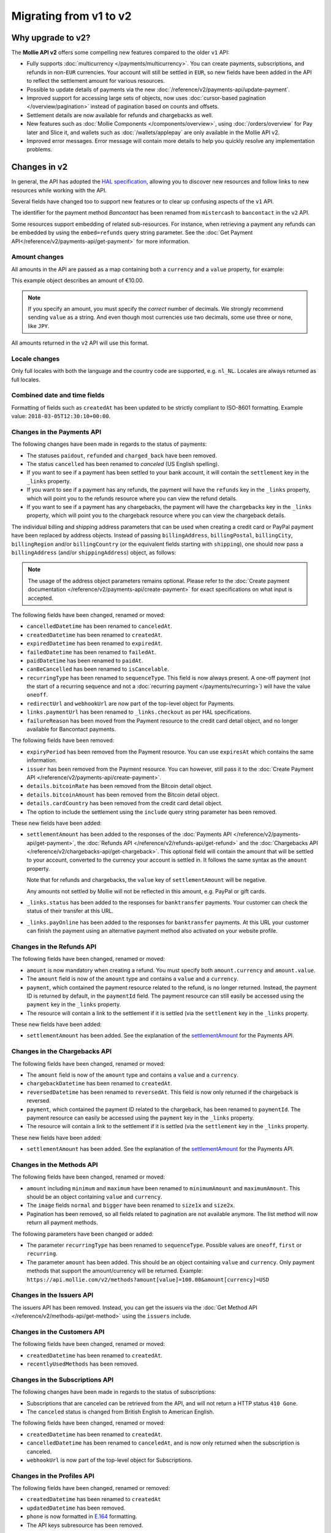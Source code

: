 Migrating from v1 to v2
=======================

Why upgrade to v2?
------------------
The **Mollie API v2** offers some compelling new features compared to the older ``v1`` API:

* Fully supports :doc:`multicurrency </payments/multicurrency>`. You can create payments, subscriptions, and refunds in
  non-``EUR`` currencies. Your account will still be settled in ``EUR``, so new fields have been added in the API to
  reflect the settlement amount for various resources.
* Possible to update details of payments via the new :doc:`/reference/v2/payments-api/update-payment`.
* Improved support for accessing large sets of objects, now uses :doc:`cursor-based pagination </overview/pagination>`
  instead of pagination based on counts and offsets.
* Settlement details are now available for refunds and chargebacks as well.
* New features such as :doc:`Mollie Components </components/overview>`, using :doc:`/orders/overview` for Pay later and
  Slice it, and wallets such as :doc:`/wallets/applepay` are only available in the Mollie API v2.
* Improved error messages. Error message will contain more details to help you quickly resolve any implementation
  problems.

Changes in v2
-------------
In general, the API has adopted the `HAL specification <https://en.wikipedia.org/wiki/Hypertext_Application_Language>`_,
allowing you to discover new resources and follow links to new resources while working with the API.

Several fields have changed too to support new features or to clear up confusing aspects of the ``v1`` API.

The identifier for the payment method *Bancontact* has been renamed from ``mistercash`` to ``bancontact`` in the ``v2``
API.

Some resources support embedding of related sub-resources. For instance, when retrieving a payment any refunds can be
embedded by using the ``embed=refunds`` query string parameter. See the
:doc:`Get Payment API</reference/v2/payments-api/get-payment>` for more information.

Amount changes
^^^^^^^^^^^^^^
All amounts in the API are passed as a map containing both a ``currency`` and a ``value`` property, for example:

.. code-block:: json
   :linenos:

   {
       "amount": {
           "currency": "EUR",
           "value": "10.00"
       }
   }

This example object describes an amount of €10.00.

.. note:: If you specify an amount, you must specify the *correct* number of decimals. We strongly recommend sending
          ``value`` as a string. And even though most currencies use two decimals, some use three or none, like
          ``JPY``.

All amounts returned in the ``v2`` API will use this format.

Locale changes
^^^^^^^^^^^^^^
Only full locales with both the language and the country code are supported, e.g. ``nl_NL``. Locales are always returned
as full locales.

Combined date and time fields
^^^^^^^^^^^^^^^^^^^^^^^^^^^^^
Formatting of fields such as ``createdAt`` has been updated to be strictly compliant to ISO-8601 formatting. Example
value: ``2018-03-05T12:30:10+00:00``.

Changes in the Payments API
^^^^^^^^^^^^^^^^^^^^^^^^^^^
The following changes have been made in regards to the status of payments:

* The statuses ``paidout``, ``refunded`` and ``charged_back`` have been removed.
* The status ``cancelled`` has been renamed to `canceled` (US English spelling).
* If you want to see if a payment has been settled to your bank account, it will contain the ``settlement`` key in the
  ``_links`` property.
* If you want to see if a payment has any refunds, the payment will have the ``refunds`` key in the ``_links`` property,
  which will point you to the refunds resource where you can view the refund details.
* If you want to see if a payment has any chargebacks, the payment will have the ``chargebacks`` key in the ``_links``
  property, which will point you to the chargeback resource where you can view the chargeback details.

The individual billing and shipping address parameters that can be used when creating a credit card or PayPal payment
have been replaced by address objects. Instead of passing ``billingAddress``, ``billingPostal``, ``billingCity``,
``billingRegion`` and/or ``billingCountry`` (or the equivalent fields starting with ``shipping``), one should now pass a
``billingAddress`` (and/or ``shippingAddress``) object, as follows:

.. code-block:: json
   :linenos:

   {
       "amount": {"currency": "USD", "value": "100.00"},
       "description": "Order #12345",
       "billingAddress": {
           "streetAndNumber": "Dorpstraat 1",
           "postalCode": "1122 AA",
           "city": "Amsterdam",
           "region": "Noord-Holland",
           "country": "NL",
       }
   }

.. note:: The usage of the address object parameters remains optional. Please refer to the
          :doc:`Create payment documentation </reference/v2/payments-api/create-payment>` for exact specifications on
          what input is accepted.

The following fields have been changed, renamed or moved:

* ``cancelledDatetime`` has been renamed to ``canceledAt``.
* ``createdDatetime`` has been renamed to ``createdAt``.
* ``expiredDatetime`` has been renamed to ``expiredAt``.
* ``failedDatetime`` has been renamed to ``failedAt``.
* ``paidDatetime`` has been renamed to ``paidAt``.
* ``canBeCancelled`` has been renamed to ``isCancelable``.
* ``recurringType`` has been renamed to ``sequenceType``. This field is now always present. A one-off payment (not the
  start of a recurring sequence and not a :doc:`recurring payment </payments/recurring>`) will have the value
  ``oneoff``.
* ``redirectUrl`` and ``webhookUrl`` are now part of the top-level object for Payments.
* ``links.paymentUrl`` has been renamed to ``_links.checkout`` as per HAL specifications.
* ``failureReason`` has been moved from the Payment resource to the credit card detail object, and no longer available
  for Bancontact payments.

The following fields have been removed:

* ``expiryPeriod`` has been removed from the Payment resource. You can use ``expiresAt`` which contains the same
  information.
* ``issuer`` has been removed from the Payment resource. You can however, still pass it to the
  :doc:`Create Payment API </reference/v2/payments-api/create-payment>`.
* ``details.bitcoinRate`` has been removed from the Bitcoin detail object.
* ``details.bitcoinAmount`` has been removed from the Bitcoin detail object.
* ``details.cardCountry`` has been removed from the credit card detail object.
* The option to include the settlement using the ``include`` query string parameter has been removed.

These new fields have been added:

.. _settlementAmount:

* ``settlementAmount`` has been added to the responses of the
  :doc:`Payments API </reference/v2/payments-api/get-payment>`, the
  :doc:`Refunds API </reference/v2/refunds-api/get-refund>` and the
  :doc:`Chargebacks API </reference/v2/chargebacks-api/get-chargeback>`.
  This optional field will contain the amount that will be settled to your account, converted to the currency your
  account is settled in. It follows the same syntax as the ``amount`` property.

  Note that for refunds and chargebacks, the ``value`` key of ``settlementAmount`` will be negative.

  Any amounts not settled by Mollie will not be reflected in this amount, e.g. PayPal or gift cards.

* ``_links.status`` has been added to the responses for ``banktransfer`` payments. Your customer can check the status of
  their transfer at this URL.

* ``_links.payOnline`` has been added to the responses for ``banktransfer`` payments. At this URL your customer can
  finish the payment using an alternative payment method also activated on your website profile.

Changes in the Refunds API
^^^^^^^^^^^^^^^^^^^^^^^^^^
The following fields have been changed, renamed or moved:

* ``amount`` is now mandatory when creating a refund. You must specify both ``amount.currency`` and ``amount.value``.
* The ``amount`` field is now of the ``amount`` type and contains a ``value`` and a ``currency``.
* ``payment``, which contained the payment resource related to the refund, is no longer returned. Instead, the payment
  ID is returned by default, in the ``paymentId`` field. The payment resource can still easily be accessed using the
  ``payment`` key in the ``_links`` property.
* The resource will contain a link to the settlement if it is settled (via the ``settlement`` key in the ``_links``
  property.

These new fields have been added:

* ``settlementAmount`` has been added. See the explanation of the settlementAmount_ for the Payments API.

Changes in the Chargebacks API
^^^^^^^^^^^^^^^^^^^^^^^^^^^^^^
The following fields have been changed, renamed or moved:

* The ``amount`` field is now of the ``amount`` type and contains a ``value`` and a ``currency``.
* ``chargebackDatetime`` has been renamed to ``createdAt``.
* ``reversedDatetime`` has been renamed to ``reversedAt``. This field is now only returned if the chargeback is
  reversed.
* ``payment``, which contained the payment ID related to the chargeback, has been renamed to ``paymentId``. The payment
  resource can easily be accessed using the ``payment`` key in the ``_links`` property.
* The resource will contain a link to the settlement if it is settled (via the ``settlement`` key in the ``_links``
  property.

These new fields have been added:

* ``settlementAmount`` has been added. See the explanation of the settlementAmount_ for the Payments API.

Changes in the Methods API
^^^^^^^^^^^^^^^^^^^^^^^^^^
The following fields have been changed, renamed or moved:

* ``amount`` including ``minimum`` and ``maximum`` have been renamed to ``minimumAmount`` and ``maximumAmount``. This
  should be an object containing ``value`` and ``currency``.
* The ``image`` fields ``normal`` and ``bigger`` have been renamed to ``size1x`` and ``size2x``.
* Pagination has been removed, so all fields related to pagination are not available anymore. The list method will now
  return all payment methods.

The following parameters have been changed or added:

* The parameter ``recurringType`` has been renamed to ``sequenceType``. Possible values are ``oneoff``, ``first`` or
  ``recurring``.
* The parameter ``amount`` has been added. This should be an object containing ``value`` and ``currency``. Only payment
  methods that support the amount/currency will be returned.
  Example: ``https://api.mollie.com/v2/methods?amount[value]=100.00&amount[currency]=USD``

Changes in the Issuers API
^^^^^^^^^^^^^^^^^^^^^^^^^^
The issuers API has been removed. Instead, you can get the issuers via the
:doc:`Get Method API </reference/v2/methods-api/get-method>` using the ``issuers`` include.

Changes in the Customers API
^^^^^^^^^^^^^^^^^^^^^^^^^^^^
The following fields have been changed, renamed or moved:

* ``createdDatetime`` has been renamed to ``createdAt``.
* ``recentlyUsedMethods`` has been removed.

Changes in the Subscriptions API
^^^^^^^^^^^^^^^^^^^^^^^^^^^^^^^^
The following changes have been made in regards to the status of subscriptions:

* Subscriptions that are canceled can be retrieved from the API, and will not return a HTTP status ``410 Gone``.
* The ``canceled`` status is changed from British English to American English.

The following fields have been changed, renamed or moved:

* ``createdDatetime`` has been renamed to ``createdAt``.
* ``cancelledDatetime`` has been renamed to ``canceledAt``, and is now only returned when the subscription is canceled.
* ``webhookUrl`` is now part of the top-level object for Subscriptions.

Changes in the Profiles API
^^^^^^^^^^^^^^^^^^^^^^^^^^^

The following fields have been changed, renamed or removed:

* ``createdDatetime`` has been renamed to ``createdAt``
* ``updatedDatetime`` has been removed.
* ``phone`` is now formatted in `E.164 <https://en.wikipedia.org/wiki/E.164>`_ formatting.
* The API keys subresource has been removed.

New APIs have been added, such as het :doc:`/reference/v2/profiles-api/get-profile-me`.

Changes in the Settlements API
^^^^^^^^^^^^^^^^^^^^^^^^^^^^^^
The following fields have been changed, renamed or moved:

* ``createdDatetime`` has been renamed to ``createdAt``.
* ``settledDatetime`` has been renamed to ``settledAt``.
* The fields ``paymentIds``, ``refundIds`` and ``chargebackIds`` has been removed.
* All amounts have been changed to the amount type. Note that the ``costs.amount*`` fields can have more decimals than
  you would expect. The same goes for ``rate.fixed``, which can contain fractional cents.
* ``amount.net``, ``amount.vat`` and ``amount.gross`` have been moved one level up as ``amountNet``, ``amountVat`` and
  ``amountGross``.
* If the settlement has been invoiced, it will contain the ``invoice`` key in the ``_links`` property.
* The ``reference`` parameter in the :doc:`List Settlements API </reference/v2/settlements-api/list-settlements>` has
  been removed.

Changes in the Mandates API
^^^^^^^^^^^^^^^^^^^^^^^^^^^^^^^^
The following fields have been changed, renamed or moved:

* ``createdDatetime`` has been renamed to ``createdAt``.

Changes in the Organizations API
^^^^^^^^^^^^^^^^^^^^^^^^^^^^^^^^

* The fields ``country``, ``registrationDate`` and ``registrationType`` have been removed.
* The field ``address`` is now an :ref:`address-object`.

Changes in the Permissions API
^^^^^^^^^^^^^^^^^^^^^^^^^^^^^^^^

* The field ``warning`` has been removed.

Changes in the Invoice API
^^^^^^^^^^^^^^^^^^^^^^^^^^^^^^^^

* ``issuedDate`` has been renamed to ``issuedAt``.
* ``paidDate`` has been renamed to ``paidAt``.
* ``dueDate`` has been renamed to ``dueAt``.
* ``amount.net``, ``amount.vat`` and ``amount.gross`` have been moved one level up as ``netAmount``, ``vatAmount`` and
  ``grossAmount``.
* ``pdf`` has been moved into the ``_links`` property.

Changes in error reporting
^^^^^^^^^^^^^^^^^^^^^^^^^^
In general, error reporting has been improved to help you resolve any implementation errors as fast as possible.

The HAL specification has been adopted for error reporting as well. The difference between ``v1`` and ``v2`` is best
explained using an example.

The new error reporting format in ``v2`` is the following:

.. code-block:: json
   :linenos:

   {
       "status": 401,
       "title": "Unauthorized Request",
       "detail": "Missing authentication, or failed to authenticate",
       "_links": {
           "documentation": {
               "href": "https://docs.mollie.com/overview/authentication",
               "type": "text/html"
           }
       }
   }

The HTTP status returned is now part of the error response, ``title`` is the default HTTP status message, the
``message`` field is renamed to ``detail``.
